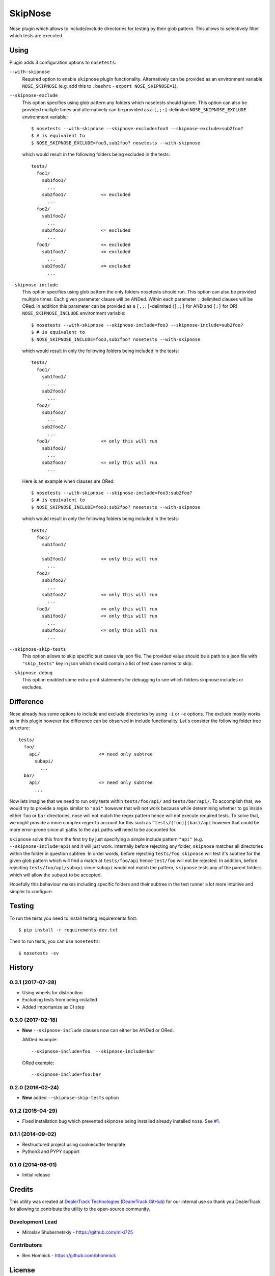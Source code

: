 SkipNose
========

.. image:: https://badge.fury.io/py/skipnose.png
    :target: http://badge.fury.io/py/skipnose

.. image:: https://travis-ci.org/dealertrack/skipnose.png?branch=master
    :target: https://travis-ci.org/dealertrack/skipnose

.. image:: https://coveralls.io/repos/dealertrack/skipnose/badge.png?branch=master
    :target: https://coveralls.io/r/dealertrack/skipnose?branch=master

Nose plugin which allows to include/exclude directories for testing
by their glob pattern. This allows to selectively filter which
tests are executed.

Using
-----

Plugin adds 3 configuration options to ``nosetests``:

``--with-skipnose``
    Required option to enable ``skipnose`` plugin functionality.
    Alternatively can be provided as an environment variable
    ``NOSE_SKIPNOSE`` (e.g. add this to ``.bashrc`` - ``export NOSE_SKIPNOSE=1``).

``--skipnose-exclude``
    This option specifies using glob pattern any folders which nosetests
    should ignore. This option can also be provided multiple times and
    alternatively can be provided as a ``[,;:]``-delimited
    ``NOSE_SKIPNOSE_EXCLUDE`` environment variable::

        $ nosetests --with-skipnose --skipnose-exclude=foo3 --skipnose-exclude=sub2foo?
        $ # is equivalent to
        $ NOSE_SKIPNOSE_EXCLUDE=foo3,sub2foo? nosetests --with-skipnose

    which would result in the following folders being excluded in the tests::

        tests/
          foo1/
            sub1foo1/
              ...
            sub2foo1/             <= excluded
              ...
          foo2/
            sub1foo2/
              ...
            sub2foo2/             <= excluded
              ...
          foo3/                   <= excluded
            sub1foo3/             <= excluded
              ...
            sub2foo3/             <= excluded
              ...

``--skipnose-include``
    This option specifies using glob pattern the only folders nosetests
    should run. This option can also be provided multiple times.
    Each given parameter clause will be ANDed.
    Within each parameter ``:`` delimited  clauses will be ORed.
    In addition this parameter can be provided as a ``[,;:]``-delimited (``[,;]`` for AND and ``[:]`` for OR)
    ``NOSE_SKIPNOSE_INCLUDE`` environment variable::

        $ nosetests --with-skipnose --skipnose-include=foo3 --skipnose-include=sub2foo?
        $ # is equivalent to
        $ NOSE_SKIPNOSE_INCLUDE=foo3,sub2foo? nosetests --with-skipnose

    which would result in only the following folders being included in the tests::

        tests/
          foo1/
            sub1foo1/
              ...
            sub2foo1/
              ...
          foo2/
            sub1foo2/
              ...
            sub2foo2/
              ...
          foo3/                   <= only this will run
            sub1foo3/
              ...
            sub2foo3/             <= only this will run
              ...

    Here is an example when clauses are ORed::

        $ nosetests --with-skipnose --skipnose-include=foo3:sub2foo?
        $ # is equivalent to
        $ NOSE_SKIPNOSE_INCLUDE=foo3:sub2foo? nosetests --with-skipnose

    which would result in only the following folders being included in the tests::

        tests/
          foo1/
            sub1foo1/
              ...
            sub2foo1/             <= only this will run
              ...
          foo2/
            sub1foo2/
              ...
            sub2foo2/             <= only this will run
              ...
          foo3/                   <= only this will run
            sub1foo3/             <= only this will run
              ...
            sub2foo3/             <= only this will run
              ...

``--skipnose-skip-tests``
    This option allows to skip specific test cases via json file.
    The provided value should be a path to a json file with ``"skip_tests"``
    key in json which should contain a list of test case names to skip.

``--skipnose-debug``
    This option enabled some extra print statements for debugging
    to see which folders skipnose includes or excludes.

Difference
----------

Nose already has some options to include and exclude directories by using
``-i`` or ``-e`` options. The exclude mostly works as in this plugin
however the difference can be observed in include functionality.
Let's consider the following folder tree structure::

    tests/
      foo/
        api/                      <= need only subtree
          subapi/
            ...
      bar/
        api/                      <= need only subtree
          ...

Now lets imagine that we need to run only tests within ``tests/foo/api/`` and
``tests/bar/api/``. To accomplish that, we would try to provide a regex
similar to ``"api"`` however that will not work because while determining
whether to go inside either ``foo`` or ``bar`` directories, nose will not
match the regex pattern hence will not execute required tests. To solve
that, we might provide a more complex regex to account for this such as
``^tests/(foo)|(bar)/api`` however that could be more error-prone since
all paths to the ``api`` paths will need to be accounted for.

``skipnose`` solve this from the first try by just specifying a simple include
pattern ``"api"`` (e.g. ``--skipnose-include=api``) and it will just work.
Internally before rejecting any folder, ``skipnose`` matches all directories
within the folder in question subtree. In order words, before rejecting
``tests/foo``, ``skipnose`` will test it's subtree for the given glob pattern
which will find a match at ``tests/foo/api`` hence ``test/foo`` will not be
rejected. In addition, before rejecting ``tests/foo/api/subapi`` since
``subapi`` would not match the pattern, ``skipnose`` tests any of the parent
folders which will allow the ``subapi`` to be accepted.

Hopefully this behaviour makes including specific folders and their subtree
in the test runner a lot more intuitive and simpler to configure.

Testing
-------

To run the tests you need to install testing requirements first::

    $ pip install -r requirements-dev.txt

Then to run tests, you can use ``nosetests``::

    $ nosetests -sv




History
-------

0.3.1 (2017-07-28)
~~~~~~~~~~~~~~~~~~

* Using wheels for distribution
* Excluding tests from being installed
* Added importanize as CI step

0.3.0 (2017-02-18)
~~~~~~~~~~~~~~~~~~

* **New** ``--skipnose-include`` clauses now can either be ANDed or ORed.

  ANDed example::

  	 --skipnose-include=foo  --skipnose-include=bar

  ORed example::

  	--skipnose-include=foo:bar

0.2.0 (2016-02-24)
~~~~~~~~~~~~~~~~~~

* **New** added ``--skipnose-skip-tests`` option

0.1.2 (2015-04-29)
~~~~~~~~~~~~~~~~~~

* Fixed installation bug which prevented skipnose being installed
  already installed nose.
  See `#1 <https://github.com/dealertrack/skipnose/pull/1>`_.

0.1.1 (2014-09-02)
~~~~~~~~~~~~~~~~~~

* Restructured project using cookiecutter template
* Python3 and PYPY support

0.1.0 (2014-08-01)
~~~~~~~~~~~~~~~~~~

* Initial release


Credits
-------

This utility was created at `DealerTrack Technologies`_
(`DealerTrack GitHub`_) for our internal use so thank you
DealerTrack for allowing to contribute the utility
to the open-source community.

Development Lead
~~~~~~~~~~~~~~~~

* Miroslav Shubernetskiy - https://github.com/miki725

Contributors
~~~~~~~~~~~~

* Ben Homnick - https://github.com/bhomnick


.. _DealerTrack GitHub: https://github.com/Dealertrack
.. _DealerTrack Technologies: https://www.dealertrack.com


License
-------

The MIT License (MIT)

Copyright (c) 2014 Dealertrack Technologies

Permission is hereby granted, free of charge, to any person obtaining a copy
of this software and associated documentation files (the "Software"), to deal
in the Software without restriction, including without limitation the rights
to use, copy, modify, merge, publish, distribute, sublicense, and/or sell
copies of the Software, and to permit persons to whom the Software is
furnished to do so, subject to the following conditions:

The above copyright notice and this permission notice shall be included in all
copies or substantial portions of the Software.

THE SOFTWARE IS PROVIDED "AS IS", WITHOUT WARRANTY OF ANY KIND, EXPRESS OR
IMPLIED, INCLUDING BUT NOT LIMITED TO THE WARRANTIES OF MERCHANTABILITY,
FITNESS FOR A PARTICULAR PURPOSE AND NONINFRINGEMENT. IN NO EVENT SHALL THE
AUTHORS OR COPYRIGHT HOLDERS BE LIABLE FOR ANY CLAIM, DAMAGES OR OTHER
LIABILITY, WHETHER IN AN ACTION OF CONTRACT, TORT OR OTHERWISE, ARISING FROM,
OUT OF OR IN CONNECTION WITH THE SOFTWARE OR THE USE OR OTHER DEALINGS IN THE
SOFTWARE.



